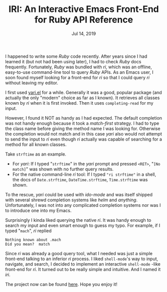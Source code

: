 #+TITLE: IRI: An Interactive Emacs Front-End for Ruby API Reference
#+DATE: Jul 14, 2019

I happened to write some /Ruby/ code recently.  After years since I
had learned it (but not had been using later), I had to check /Ruby/
docs frequently.  Fortunately, /Ruby/ was bundled with /ri/, which was
an offline, easy-to-use command-line tool to query /Ruby/ APIs.  As an
Emacs user, I soon found myself looking for a front-end for /ri/ so
that I could query /ri/ without leaving my editor.

I first used [[https://github.com/hron/yari.el][yari.el]] for a while.  Generally it was a good, popular
package (and actually the only "modern" choice as far as I known).  It
retrieves all classes known by /ri/ when it is first invoked.  Then it
uses ~completing-read~ for my input.

However, I found it NOT as handy as I had expected. The default
completion was not handy enough because it took a /match-first/
strategy.  I had to type the class name before giving the method name
I was looking for.  Otherwise the completion would not match and in
this case /yari/ also would not attempt to send the input to /ri/ even
though /ri/ actually was capable of searching for a method for all
known classes.

Take ~strftime~ as an example.  
- For /yari/: If I typed "~strftime~" in the /yari/ prompt and pressed
  ~<RET>~, "~[No match]~" was shown with no further query results.
- For the native command-line /ri/ tool: If I typed ~"ri strftime"~ in
  a shell, the docs of ~Date.strftime~, ~DateTime.strftime~,
  ~Time.strftime~ was shown.

To the rescue, /yari/ could be used with /ido-mode/ and was itself
shipped with several shrewd completion systems like /helm/ and
/anything/.  Unfortunately, I was not into any complicated completion
systems nor was I to introduce one into my Emacs.

Surprisingly I kinda liked querying the native /ri/.  It was handy
enough to search my input and even smart enough to guess my typo.  For
example, if I typed "~mach~", /ri/ replied

#+BEGIN_EXAMPLE
Nothing known about .mach
Did you mean?  match
#+END_EXAMPLE

Since /ri/ was already a good query tool, what I needed was just a
simple front-end talking to an inferior /ri/ process.  I liked
~shell-mode~'s way to input, navigate, and search, I decided to
implement an interactive ~shell-mode~ -like front-end for /ri/.  It
turned out to be really simple and intuitive.  And I named it /iri/.

The project now can be found [[https://github.com/Raphus-cucullatus/iri][here]].  Hope you enjoy it!
